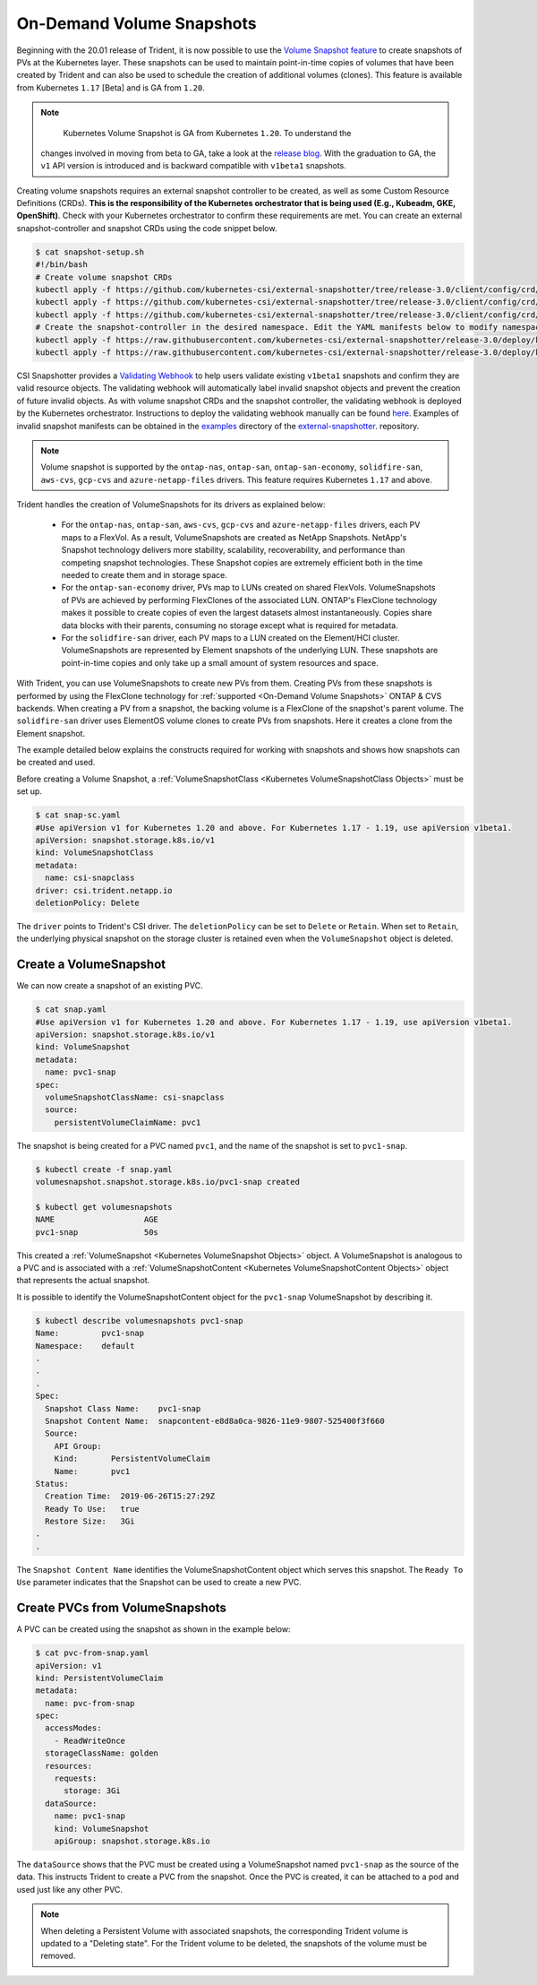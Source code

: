 ##########################
On-Demand Volume Snapshots
##########################

Beginning with the 20.01 release of Trident, it is now possible to use the
`Volume Snapshot feature`_ to create snapshots of PVs at the Kubernetes
layer. These snapshots can be used to maintain point-in-time copies of
volumes that have been created by Trident and can also be used to schedule
the creation of additional volumes (clones). This feature is available from
Kubernetes ``1.17`` [Beta] and is GA from ``1.20``.

.. note::

	Kubernetes Volume Snapshot is GA from Kubernetes ``1.20``. To understand the
  changes involved in moving from beta to GA, take a look at the
  `release blog <https://kubernetes.io/blog/2020/12/10/kubernetes-1.20-volume-snapshot-moves-to-ga/>`_.
  With the graduation to GA, the ``v1`` API version is introduced and is
  backward compatible with ``v1beta1`` snapshots.

Creating volume snapshots requires an external snapshot controller to be created,
as well as some Custom Resource Definitions (CRDs). **This is the responsibility of
the Kubernetes orchestrator that is being used (E.g., Kubeadm, GKE, OpenShift)**.
Check with your Kubernetes orchestrator to confirm these requirements are met.
You can create an external snapshot-controller and snapshot CRDs using the code
snippet below.

.. code-block:: bash

   $ cat snapshot-setup.sh
   #!/bin/bash
   # Create volume snapshot CRDs
   kubectl apply -f https://github.com/kubernetes-csi/external-snapshotter/tree/release-3.0/client/config/crd/snapshot.storage.k8s.io_volumesnapshotclasses.yaml
   kubectl apply -f https://github.com/kubernetes-csi/external-snapshotter/tree/release-3.0/client/config/crd/snapshot.storage.k8s.io_volumesnapshotcontents.yaml
   kubectl apply -f https://github.com/kubernetes-csi/external-snapshotter/tree/release-3.0/client/config/crd/snapshot.storage.k8s.io_volumesnapshots.yaml
   # Create the snapshot-controller in the desired namespace. Edit the YAML manifests below to modify namespace.
   kubectl apply -f https://raw.githubusercontent.com/kubernetes-csi/external-snapshotter/release-3.0/deploy/kubernetes/snapshot-controller/rbac-snapshot-controller.yaml
   kubectl apply -f https://raw.githubusercontent.com/kubernetes-csi/external-snapshotter/release-3.0/deploy/kubernetes/snapshot-controller/setup-snapshot-controller.yaml

CSI Snapshotter provides a
`Validating Webhook <https://github.com/kubernetes-csi/external-snapshotter#validating-webhook>`_
to help users validate existing ``v1beta1`` snapshots and confirm they are valid
resource objects. The validating webhook will automatically label invalid snapshot
objects and prevent the creation of future invalid objects. As with volume snapshot
CRDs and the snapshot controller, the validating webhook is deployed by the
Kubernetes orchestrator. Instructions to deploy the validating webhook manually
can be found `here <https://github.com/kubernetes-csi/external-snapshotter/blob/release-3.0/deploy/kubernetes/webhook-example/README.md>`_.
Examples of invalid snapshot manifests can be obtained in the
`examples <https://github.com/kubernetes-csi/external-snapshotter/tree/release-3.0/examples/kubernetes>`_
directory of the `external-snapshotter <https://github.com/kubernetes-csi/external-snapshotter/tree/release-3.0>`_.
repository.

.. note::

   Volume snapshot is supported by the ``ontap-nas``, ``ontap-san``,
   ``ontap-san-economy``, ``solidfire-san``, ``aws-cvs``, ``gcp-cvs``
   and ``azure-netapp-files`` drivers. This feature requires Kubernetes
   ``1.17`` and above.

Trident handles the creation of VolumeSnapshots for its drivers as explained
below:

  * For the ``ontap-nas``, ``ontap-san``, ``aws-cvs``, ``gcp-cvs`` and ``azure-netapp-files``
    drivers, each PV maps to a FlexVol. As a result, VolumeSnapshots are created
    as NetApp Snapshots. NetApp's Snapshot technology delivers more stability,
    scalability, recoverability, and performance than competing snapshot
    technologies. These Snapshot copies are extremely efficient both in the time
    needed to create them and in storage space.
  * For the ``ontap-san-economy`` driver, PVs map to LUNs created on shared
    FlexVols. VolumeSnapshots of PVs are achieved by performing FlexClones of
    the associated LUN. ONTAP's FlexClone technology makes it possible to create
    copies of even the largest datasets almost instantaneously. Copies share
    data blocks with their parents, consuming no storage except what is
    required for metadata.
  * For the ``solidfire-san`` driver, each PV maps to a LUN created on the
    Element/HCI cluster. VolumeSnapshots are represented by Element snapshots of
    the underlying LUN. These snapshots are point-in-time copies and only take
    up a small amount of system resources and space.

With Trident, you can use VolumeSnapshots to create new PVs from them. Creating
PVs from these snapshots is performed by using the FlexClone technology for
:ref:`supported <On-Demand Volume Snapshots>` ONTAP & CVS backends.
When creating a PV from a snapshot, the backing volume is a FlexClone of the
snapshot's parent volume. The ``solidfire-san`` driver uses ElementOS volume
clones to create PVs from snapshots. Here it creates a clone from the Element
snapshot.

The example detailed below explains the constructs required for working with
snapshots and shows how snapshots can be created and used.

Before creating a Volume Snapshot, a
:ref:`VolumeSnapshotClass <Kubernetes VolumeSnapshotClass Objects>` must be
set up.

.. code-block:: bash

   $ cat snap-sc.yaml
   #Use apiVersion v1 for Kubernetes 1.20 and above. For Kubernetes 1.17 - 1.19, use apiVersion v1beta1.
   apiVersion: snapshot.storage.k8s.io/v1
   kind: VolumeSnapshotClass
   metadata:
     name: csi-snapclass
   driver: csi.trident.netapp.io
   deletionPolicy: Delete

The ``driver`` points to Trident's CSI driver. The ``deletionPolicy`` can be set
to ``Delete`` or ``Retain``. When set to ``Retain``, the underlying physical snapshot
on the storage cluster is retained even when the ``VolumeSnapshot`` object is deleted.

Create a VolumeSnapshot
-----------------------

We can now create a snapshot of an existing PVC.

.. code-block:: bash

   $ cat snap.yaml
   #Use apiVersion v1 for Kubernetes 1.20 and above. For Kubernetes 1.17 - 1.19, use apiVersion v1beta1.
   apiVersion: snapshot.storage.k8s.io/v1
   kind: VolumeSnapshot
   metadata:
     name: pvc1-snap
   spec:
     volumeSnapshotClassName: csi-snapclass
     source:
       persistentVolumeClaimName: pvc1

The snapshot is being created for a PVC named ``pvc1``, and the
name of the snapshot is set to ``pvc1-snap``.

.. code-block:: bash

   $ kubectl create -f snap.yaml
   volumesnapshot.snapshot.storage.k8s.io/pvc1-snap created

   $ kubectl get volumesnapshots
   NAME                   AGE
   pvc1-snap              50s

This created a :ref:`VolumeSnapshot <Kubernetes VolumeSnapshot Objects>`
object. A VolumeSnapshot is analogous to a PVC and is associated with a
:ref:`VolumeSnapshotContent <Kubernetes VolumeSnapshotContent Objects>`
object that represents the actual snapshot.

It is possible to identify the VolumeSnapshotContent object for the
``pvc1-snap`` VolumeSnapshot by describing it.

.. code-block:: bash

   $ kubectl describe volumesnapshots pvc1-snap
   Name:         pvc1-snap
   Namespace:    default
   .
   .
   .
   Spec:
     Snapshot Class Name:    pvc1-snap
     Snapshot Content Name:  snapcontent-e8d8a0ca-9826-11e9-9807-525400f3f660
     Source:
       API Group:
       Kind:       PersistentVolumeClaim
       Name:       pvc1
   Status:
     Creation Time:  2019-06-26T15:27:29Z
     Ready To Use:   true
     Restore Size:   3Gi
   .
   .

The ``Snapshot Content Name`` identifies the VolumeSnapshotContent
object which serves this snapshot. The ``Ready To Use`` parameter indicates
that the Snapshot can be used to create a new PVC.

Create PVCs from VolumeSnapshots
--------------------------------

A PVC can be created using the snapshot as shown in the example below:

.. code-block:: bash

   $ cat pvc-from-snap.yaml
   apiVersion: v1
   kind: PersistentVolumeClaim
   metadata:
     name: pvc-from-snap
   spec:
     accessModes:
       - ReadWriteOnce
     storageClassName: golden
     resources:
       requests:
         storage: 3Gi
     dataSource:
       name: pvc1-snap
       kind: VolumeSnapshot
       apiGroup: snapshot.storage.k8s.io

The ``dataSource`` shows that the PVC must be created using a VolumeSnapshot
named ``pvc1-snap`` as the source of the data. This instructs Trident
to create a PVC from the snapshot. Once the PVC is created, it can be attached
to a pod and used just like any other PVC.

.. note::
      When deleting a Persistent Volume with associated snapshots, the
      corresponding Trident volume is updated to a "Deleting state". For the
      Trident volume to be deleted, the snapshots of the volume must be removed.

.. _Volume Snapshot feature: https://kubernetes.io/docs/concepts/storage/volume-snapshots/

